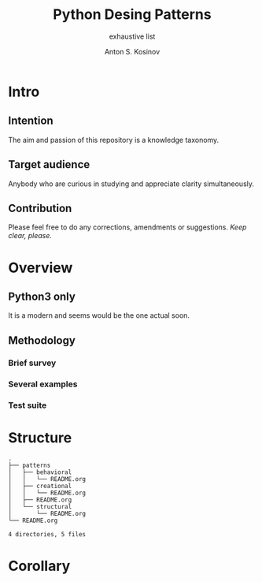 #+AUTHOR:    Anton S. Kosinov
#+TITLE:     Python Desing Patterns
#+SUBTITLE:  exhaustive list
#+EMAIL:     a.s.kosinov@gmail.com
#+LANGUAGE: en
#+STARTUP: showall
* Intro
** Intention
   The aim and passion of this repository is a knowledge taxonomy.
** Target audience
   Anybody who are curious in studying and appreciate clarity simultaneously.
** Contribution
   Please feel free to do any corrections, amendments or suggestions.
   /Keep clear, please./
* Overview
** Python3 only
   It is a modern and seems would be the one actual soon.
** Methodology
*** Brief survey
*** Several examples
*** Test suite
* Structure
  #+BEGIN_SRC shell :results output :exports results
  tree -I '*~|#*'
  #+END_SRC

  #+RESULTS:
  #+begin_example
  .
  ├── patterns
  │   ├── behavioral
  │   │   └── README.org
  │   ├── creational
  │   │   └── README.org
  │   ├── README.org
  │   └── structural
  │       └── README.org
  └── README.org

  4 directories, 5 files
#+end_example

* Corollary

